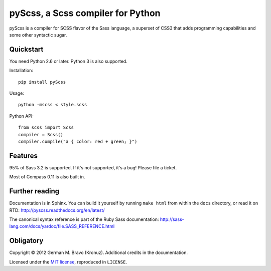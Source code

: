pyScss, a Scss compiler for Python
==================================

pyScss is a compiler for SCSS flavor of the Sass language, a superset of CSS3
that adds programming capabilities and some other syntactic sugar.

Quickstart
----------

You need Python 2.6 or later.  Python 3 is also supported.

Installation::

    pip install pyScss

Usage::

    python -mscss < style.scss

Python API::

    from scss import Scss
    compiler = Scss()
    compiler.compile("a { color: red + green; }")


Features
--------

95% of Sass 3.2 is supported.  If it's not supported, it's a bug!  Please file
a ticket.

Most of Compass 0.11 is also built in.


Further reading
---------------

Documentation is in Sphinx.  You can build it yourself by running ``make html``
from within the ``docs`` directory, or read it on RTD:
http://pyscss.readthedocs.org/en/latest/

The canonical syntax reference is part of the Ruby Sass documentation:
http://sass-lang.com/docs/yardoc/file.SASS_REFERENCE.html


Obligatory
----------

Copyright © 2012 German M. Bravo (Kronuz).  Additional credits in the
documentation.

Licensed under the `MIT license`_, reproduced in ``LICENSE``.

.. _MIT license: http://www.opensource.org/licenses/mit-license.php
